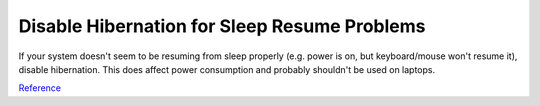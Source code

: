 .. _wbase-specific-windows-fixes-disable-hibernation-for-sleep-resume-problems:

Disable Hibernation for Sleep Resume Problems
#############################################
If your system doesn't seem to be resuming from sleep properly (e.g. power is
on, but keyboard/mouse won't resume it), disable hibernation. This does affect
power consumption and probably shouldn't be used on laptops.

.. code-block:: powershell
  :caption: Disable hibernation (powershell as admin).

  powercfg /h off

`Reference <https://www.tenforums.com/general-support/5265-turn-off-wake-up-problems.html>`__
